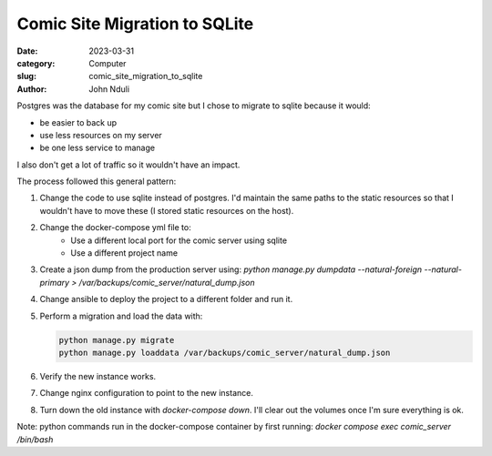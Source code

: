##############################
Comic Site Migration to SQLite
##############################

:date: 2023-03-31
:category: Computer
:slug: comic_site_migration_to_sqlite
:author: John Nduli


.. :status: published

Postgres was the database for my comic site but I chose to migrate to sqlite
because it would:

- be easier to back up
- use less resources on my server
- be one less service to manage

I also don't get a lot of traffic so it wouldn't have an impact.

The process followed this general pattern:

1. Change the code to use sqlite instead of postgres. I'd maintain the same
   paths to the static resources so that I wouldn't have to move these (I stored
   static resources on the host).
2. Change the docker-compose yml file to:
    - Use a different local port for the comic server using sqlite
    - Use a different project name
3. Create a json dump from the production server using:
   `python manage.py dumpdata --natural-foreign --natural-primary > /var/backups/comic_server/natural_dump.json`
4. Change ansible to deploy the project to a different folder and run it.
5. Perform a migration and load the data with:

   .. code-block:: bash

        python manage.py migrate
        python manage.py loaddata /var/backups/comic_server/natural_dump.json
   
6. Verify the new instance works.
7. Change nginx configuration to point to the new instance.
8. Turn down the old instance with `docker-compose down`. I'll clear out the
   volumes once I'm sure everything is ok.

Note: python commands run in the docker-compose container by first running:
`docker compose exec comic_server /bin/bash`
